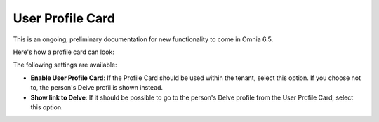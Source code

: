 User Profile Card
===================

This is an ongoing, preliminary documentation for new functionality to come in Omnia 6.5. 

Here's how a profile card can look:

.. image:: profile-card-example-new.png

The following settings are available:

.. image:: profile-card-settings-new.png

+ **Enable User Profile Card**: If the Profile Card should be used within the tenant, select this option. If you choose not to, the person's Delve profil is shown instead.
+ **Show link to Delve**: If it should be possible to go to the person's Delve profile from the User Profile Card, select this option.


